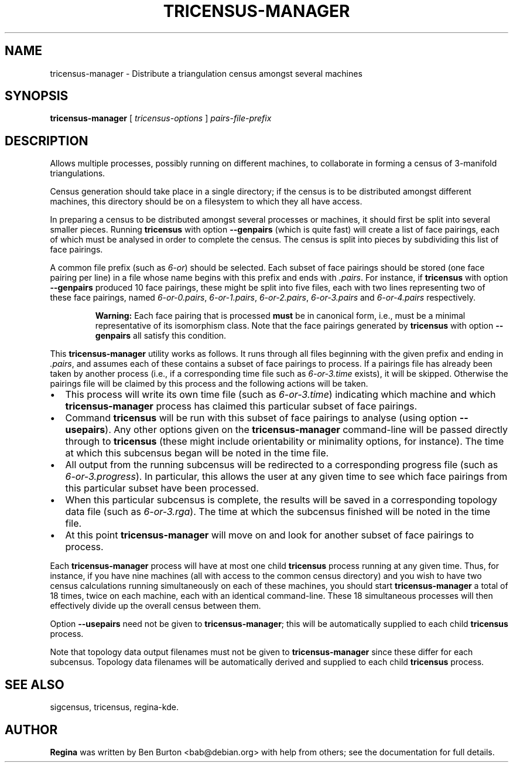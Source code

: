 .\" This manpage has been automatically generated by docbook2man 
.\" from a DocBook document.  This tool can be found at:
.\" <http://shell.ipoline.com/~elmert/comp/docbook2X/> 
.\" Please send any bug reports, improvements, comments, patches, 
.\" etc. to Steve Cheng <steve@ggi-project.org>.
.TH "TRICENSUS-MANAGER" "1" "07 March 2004" "" "Specialised Utilities"

.SH NAME
tricensus-manager \- Distribute a triangulation census amongst several    machines
.SH SYNOPSIS

\fBtricensus-manager\fR [ \fB\fItricensus-options\fB\fR ] \fB\fIpairs-file-prefix\fB\fR

.SH "DESCRIPTION"
.PP
Allows multiple processes, possibly running on different machines, to
collaborate in forming a census of 3-manifold triangulations.
.PP
Census generation should take place in a single directory; if the
census is to be distributed amongst different machines, this directory
should be on a filesystem to which they all have access.
.PP
In preparing a census to be distributed amongst several processes or
machines, it should first be split into several smaller pieces.
Running \fBtricensus\fR
with option \fB--genpairs\fR (which is quite fast) will create
a list of face pairings, each of which must be analysed in order to
complete the census.  The census is split into pieces by subdividing
this list of face pairings.
.PP
A common file prefix (such as \fI6-or\fR) should be
selected.  Each subset of face pairings should be stored (one face
pairing per line) in a file whose name begins with this prefix and
ends with \fI.pairs\fR.  For instance, if
\fBtricensus\fR with option \fB--genpairs\fR
produced 10 face pairings, these might be split into five files, each
with two lines representing two of these face pairings, named
\fI6-or-0.pairs\fR, \fI6-or-1.pairs\fR,
\fI6-or-2.pairs\fR, \fI6-or-3.pairs\fR and
\fI6-or-4.pairs\fR respectively.
.sp
.RS
.B "Warning:"
Each face pairing that is processed \fBmust\fR be
in canonical form, i.e., must be a minimal representative of its
isomorphism class.  Note that the face pairings generated by
\fBtricensus\fR
with option \fB--genpairs\fR all satisfy this condition.
.RE
.PP
This \fBtricensus-manager\fR utility works as follows.
It runs through all files beginning with the given prefix and ending
in \fI.pairs\fR, and assumes each of these contains a
subset of face pairings to process.  If a pairings file has already been
taken by another process (i.e., if a corresponding time file such as
\fI6-or-3.time\fR exists), it will be skipped.
Otherwise the pairings file will be claimed by this process and the
following actions will be taken.
.TP 0.2i
\(bu
This process will write its own time file (such as
\fI6-or-3.time\fR) indicating which machine and
which \fBtricensus-manager\fR process has claimed
this particular subset of face pairings.
.TP 0.2i
\(bu
Command \fBtricensus\fR will be run with this subset
of face pairings to analyse (using option \fB--usepairs\fR).
Any other options given on the \fBtricensus-manager\fR
command-line will be passed directly through to
\fBtricensus\fR (these might include orientability or
minimality options, for instance).  The time at which this
subcensus began will be noted in the time file.
.TP 0.2i
\(bu
All output from the running subcensus will be redirected to a
corresponding progress file (such as
\fI6-or-3.progress\fR).  In particular, this allows
the user at any given time to see which face pairings from this
particular subset have been processed.
.TP 0.2i
\(bu
When this particular subcensus is complete, the results will be
saved in a corresponding topology data file (such as
\fI6-or-3.rga\fR).  The time at which the subcensus
finished will be noted in the time file.
.TP 0.2i
\(bu
At this point \fBtricensus-manager\fR will move on
and look for another subset of face pairings to process.
.PP
Each \fBtricensus-manager\fR process will have at most
one child \fBtricensus\fR process running at any given
time.  Thus, for instance, if you have nine machines (all with
access to the common census directory) and you wish to have two
census calculations running simultaneously on each of these
machines, you should start \fBtricensus-manager\fR
a total of 18 times, twice on each machine, each with an identical
command-line.  These 18 simultaneous processes will then effectively
divide up the overall census between them.
.PP
Option \fB--usepairs\fR need not be given to
\fBtricensus-manager\fR; this will be automatically
supplied to each child \fBtricensus\fR process.
.PP
Note that topology data output filenames must not be given to
\fBtricensus-manager\fR since these differ for each
subcensus.  Topology data filenames will be automatically
derived and supplied to each child \fBtricensus\fR process.
.SH "SEE ALSO"
.PP
sigcensus,
tricensus,
regina-kde.
.SH "AUTHOR"
.PP
\fBRegina\fR was written by Ben Burton <bab@debian.org> with help from others;
see the documentation for full details.
